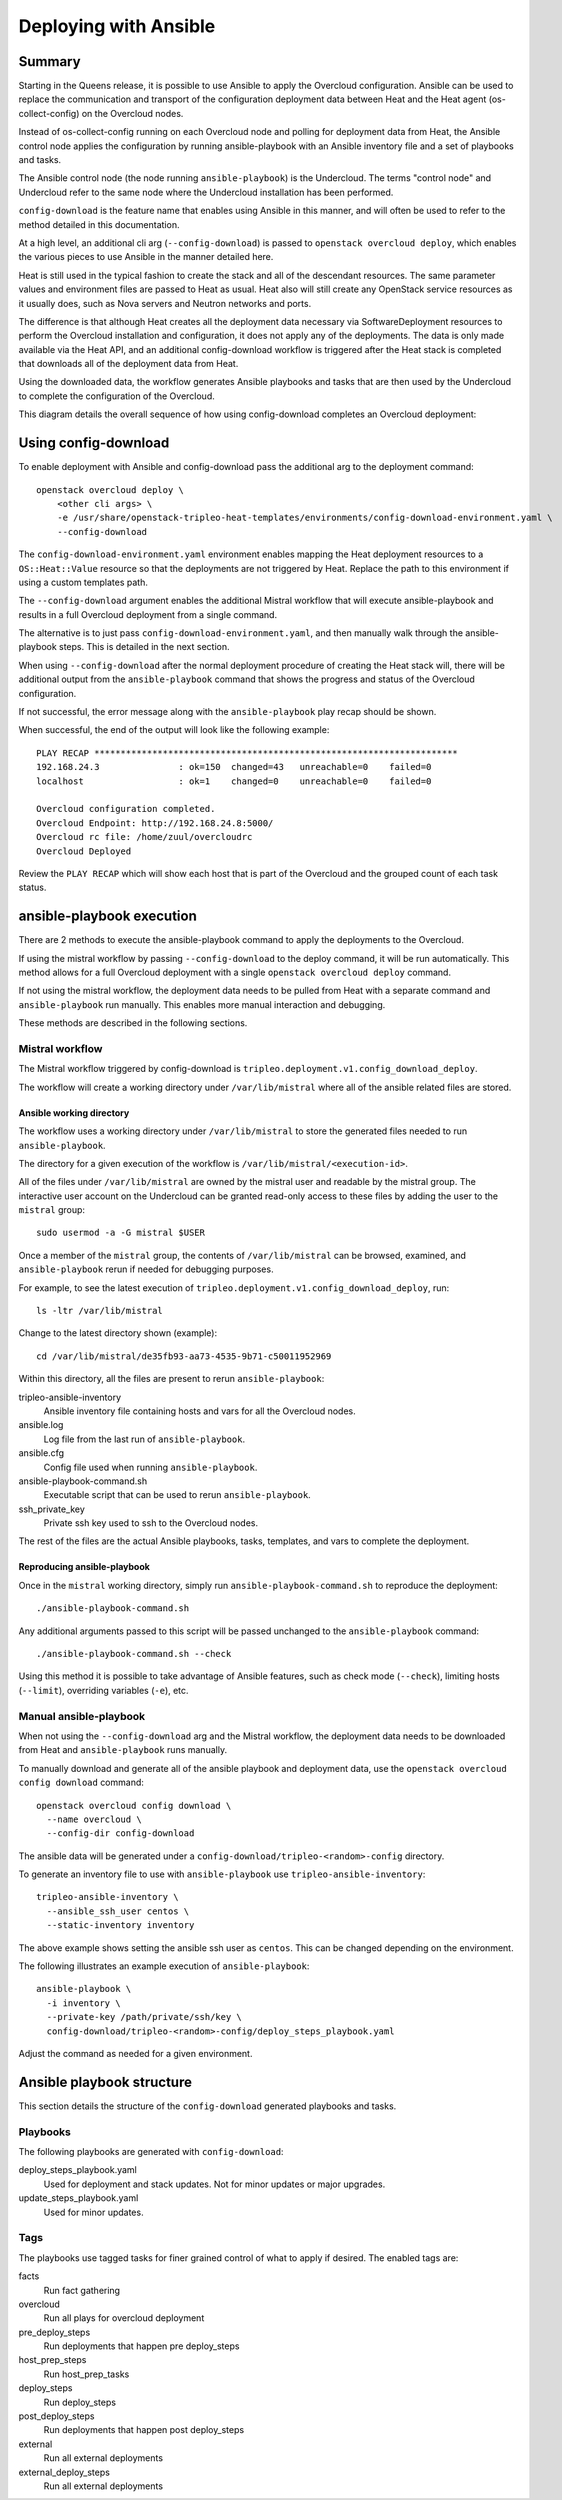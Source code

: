 Deploying with Ansible
======================

Summary
-------

Starting in the Queens release, it is possible to use Ansible to apply the
Overcloud configuration. Ansible can be used to replace the communication and
transport of the configuration deployment data between Heat and the Heat agent
(os-collect-config) on the Overcloud nodes.

Instead of os-collect-config running on each Overcloud node and polling for
deployment data from Heat, the Ansible control node applies the configuration by
running ansible-playbook with an Ansible inventory file and a set of playbooks
and tasks.

The Ansible control node (the node running ``ansible-playbook``) is the
Undercloud. The terms "control node" and Undercloud refer to the same node
where the Undercloud installation has been performed.

``config-download`` is the feature name that enables using Ansible in this
manner, and will often be used to refer to the method detailed in this
documentation.

At a high level, an additional cli arg (``--config-download``) is passed to
``openstack overcloud deploy``, which enables the various pieces to use
Ansible in the manner detailed here.

Heat is still used in the typical fashion to create the stack and all of the
descendant resources. The same parameter values and environment files are
passed to Heat as usual. Heat also will still create any OpenStack service
resources as it usually does, such as Nova servers and Neutron networks and
ports.

The difference is that although Heat creates all the deployment data necessary
via SoftwareDeployment resources to perform the Overcloud installation and
configuration, it does not apply any of the deployments. The data is only made
available via the Heat API, and an additional config-download workflow is
triggered after the Heat stack is completed that downloads all of the
deployment data from Heat.

Using the downloaded data, the workflow generates Ansible playbooks and tasks
that are then used by the Undercloud to complete the configuration of the
Overcloud.

This diagram details the overall sequence of how using config-download
completes an Overcloud deployment:

.. image:: ../_images/tripleo_ansible_arch.png
    :scale: 40%


Using config-download
---------------------
To enable deployment with Ansible and config-download pass the additional arg
to the deployment command::

    openstack overcloud deploy \
        <other cli args> \
        -e /usr/share/openstack-tripleo-heat-templates/environments/config-download-environment.yaml \
        --config-download

The ``config-download-environment.yaml`` environment enables mapping the Heat
deployment resources to a ``OS::Heat::Value`` resource so that the deployments
are not triggered by Heat. Replace the path to this environment if using a
custom templates path.

The ``--config-download`` argument enables the additional Mistral workflow that
will execute ansible-playbook and results in a full Overcloud deployment from a
single command.

The alternative is to just pass ``config-download-environment.yaml``, and then
manually walk through the ansible-playbook steps. This is detailed in the next
section.

When using ``--config-download`` after the normal deployment procedure of
creating the Heat stack will, there will be additional output from the
``ansible-playbook`` command that shows the progress and status of the
Overcloud configuration.

If not successful, the error message along with the ``ansible-playbook`` play
recap should be shown.

When successful, the end of the output will look like the following example::

    PLAY RECAP *********************************************************************
    192.168.24.3               : ok=150  changed=43   unreachable=0    failed=0
    localhost                  : ok=1    changed=0    unreachable=0    failed=0

    Overcloud configuration completed.
    Overcloud Endpoint: http://192.168.24.8:5000/
    Overcloud rc file: /home/zuul/overcloudrc
    Overcloud Deployed

Review the ``PLAY RECAP`` which will show each host that is part of the
Overcloud and the grouped count of each task status.

ansible-playbook execution
--------------------------
There are 2 methods to execute the ansible-playbook command to apply the
deployments to the Overcloud.

If using the mistral workflow by passing ``--config-download`` to the deploy
command, it will be run automatically. This method allows for a full Overcloud
deployment with a single ``openstack overcloud deploy`` command.

If not using the mistral workflow, the deployment data needs to be pulled from
Heat with a separate command and ``ansible-playbook`` run manually. This
enables more manual interaction and debugging.

These methods are described in the following sections.

Mistral workflow
^^^^^^^^^^^^^^^^
The Mistral workflow triggered by config-download is
``tripleo.deployment.v1.config_download_deploy``.

The workflow will create a working directory under ``/var/lib/mistral`` where
all of the ansible related files are stored.

Ansible working directory
_________________________
The workflow uses a working directory under ``/var/lib/mistral`` to store the generated
files needed to run ``ansible-playbook``.

The directory for a given execution of the workflow is
``/var/lib/mistral/<execution-id>``.

All of the files under ``/var/lib/mistral`` are owned by the mistral user and
readable by the mistral group. The interactive user account on the Undercloud
can be granted read-only access to these files by adding the user to the
``mistral`` group::

    sudo usermod -a -G mistral $USER

Once a member of the ``mistral`` group, the contents of ``/var/lib/mistral``
can be browsed, examined, and ``ansible-playbook`` rerun if needed for
debugging purposes.

For example, to see the latest execution of
``tripleo.deployment.v1.config_download_deploy``, run::

    ls -ltr /var/lib/mistral

Change to the latest directory shown (example)::

    cd /var/lib/mistral/de35fb93-aa73-4535-9b71-c50011952969

Within this directory, all the files are present to rerun
``ansible-playbook``:

tripleo-ansible-inventory
  Ansible inventory file containing hosts and vars for all the Overcloud nodes.
ansible.log
  Log file from the last run of ``ansible-playbook``.
ansible.cfg
  Config file used when running ``ansible-playbook``.
ansible-playbook-command.sh
  Executable script that can be used to rerun ``ansible-playbook``.
ssh_private_key
  Private ssh key used to ssh to the Overcloud nodes.

The rest of the files are the actual Ansible playbooks, tasks, templates, and
vars to complete the deployment.

Reproducing ansible-playbook
____________________________
Once in the ``mistral`` working directory, simply run
``ansible-playbook-command.sh`` to reproduce the deployment::

    ./ansible-playbook-command.sh

Any additional arguments passed to this script will be passed unchanged to the
``ansible-playbook`` command::

    ./ansible-playbook-command.sh --check

Using this method it is possible to take advantage of Ansible features, such as
check mode (``--check``), limiting hosts (``--limit``), overriding variables
(``-e``), etc.

Manual ansible-playbook
^^^^^^^^^^^^^^^^^^^^^^^
When not using the ``--config-download`` arg and the Mistral workflow, the
deployment data needs to be downloaded from Heat and ``ansible-playbook`` runs
manually.

To manually download and generate all of the ansible playbook and deployment
data, use the ``openstack overcloud config download`` command::

    openstack overcloud config download \
      --name overcloud \
      --config-dir config-download

The ansible data will be generated under a
``config-download/tripleo-<random>-config`` directory.

To generate an inventory file to use with ``ansible-playbook`` use
``tripleo-ansible-inventory``::

    tripleo-ansible-inventory \
      --ansible_ssh_user centos \
      --static-inventory inventory

The above example shows setting the ansible ssh user as ``centos``. This can be
changed depending on the environment.

The following illustrates an example execution of ``ansible-playbook``::

    ansible-playbook \
      -i inventory \
      --private-key /path/private/ssh/key \
      config-download/tripleo-<random>-config/deploy_steps_playbook.yaml

Adjust the command as needed for a given environment.

Ansible playbook structure
--------------------------
This section details the structure of the ``config-download`` generated
playbooks and tasks.

Playbooks
^^^^^^^^^
The following playbooks are generated with ``config-download``:

deploy_steps_playbook.yaml
  Used for deployment and stack updates. Not for minor updates or major
  upgrades.
update_steps_playbook.yaml
  Used for minor updates.

Tags
^^^^
The playbooks use tagged tasks for finer grained control of what to apply if
desired. The enabled tags are:

facts
  Run fact gathering
overcloud
  Run all plays for overcloud deployment
pre_deploy_steps
  Run deployments that happen pre deploy_steps
host_prep_steps
  Run host_prep_tasks
deploy_steps
  Run deploy_steps
post_deploy_steps
  Run deployments that happen post deploy_steps
external
  Run all external deployments
external_deploy_steps
  Run all external deployments
